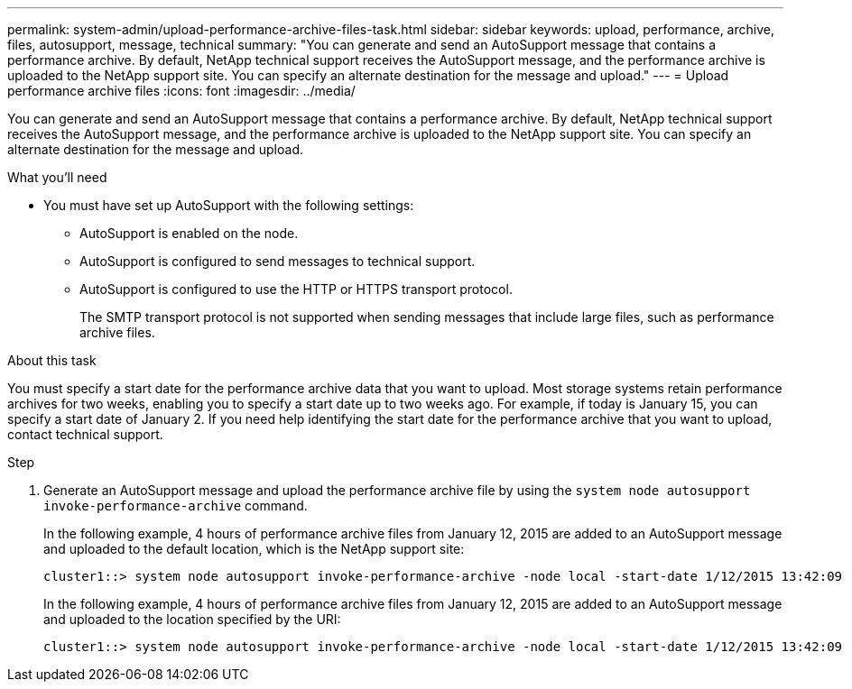 ---
permalink: system-admin/upload-performance-archive-files-task.html
sidebar: sidebar
keywords: upload, performance, archive, files, autosupport, message, technical
summary: "You can generate and send an AutoSupport message that contains a performance archive. By default, NetApp technical support receives the AutoSupport message, and the performance archive is uploaded to the NetApp support site. You can specify an alternate destination for the message and upload."
---
= Upload performance archive files
:icons: font
:imagesdir: ../media/

[.lead]
You can generate and send an AutoSupport message that contains a performance archive. By default, NetApp technical support receives the AutoSupport message, and the performance archive is uploaded to the NetApp support site. You can specify an alternate destination for the message and upload.

.What you'll need

* You must have set up AutoSupport with the following settings:
 ** AutoSupport is enabled on the node.
 ** AutoSupport is configured to send messages to technical support.
 ** AutoSupport is configured to use the HTTP or HTTPS transport protocol.
+
The SMTP transport protocol is not supported when sending messages that include large files, such as performance archive files.

.About this task

You must specify a start date for the performance archive data that you want to upload. Most storage systems retain performance archives for two weeks, enabling you to specify a start date up to two weeks ago. For example, if today is January 15, you can specify a start date of January 2. If you need help identifying the start date for the performance archive that you want to upload, contact technical support.

.Step

. Generate an AutoSupport message and upload the performance archive file by using the `system node autosupport invoke-performance-archive` command.
+
In the following example, 4 hours of performance archive files from January 12, 2015 are added to an AutoSupport message and uploaded to the default location, which is the NetApp support site:
+
----
cluster1::> system node autosupport invoke-performance-archive -node local -start-date 1/12/2015 13:42:09 -duration 4h
----
+
In the following example, 4 hours of performance archive files from January 12, 2015 are added to an AutoSupport message and uploaded to the location specified by the URI:
+
----
cluster1::> system node autosupport invoke-performance-archive -node local -start-date 1/12/2015 13:42:09 -duration 4h -uri https://files.company.com
----
